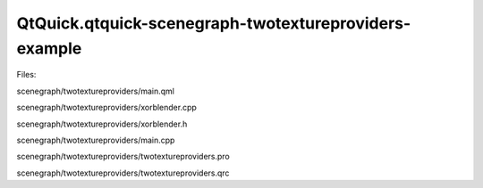 QtQuick.qtquick-scenegraph-twotextureproviders-example
======================================================

.. raw:: html

   <p class="centerAlign">

.. raw:: html

   </p>

.. raw:: html

   <p>

Files:

.. raw:: html

   </p>

.. raw:: html

   <ul>

.. raw:: html

   <li>

scenegraph/twotextureproviders/main.qml

.. raw:: html

   </li>

.. raw:: html

   <li>

scenegraph/twotextureproviders/xorblender.cpp

.. raw:: html

   </li>

.. raw:: html

   <li>

scenegraph/twotextureproviders/xorblender.h

.. raw:: html

   </li>

.. raw:: html

   <li>

scenegraph/twotextureproviders/main.cpp

.. raw:: html

   </li>

.. raw:: html

   <li>

scenegraph/twotextureproviders/twotextureproviders.pro

.. raw:: html

   </li>

.. raw:: html

   <li>

scenegraph/twotextureproviders/twotextureproviders.qrc

.. raw:: html

   </li>

.. raw:: html

   </ul>

.. raw:: html

   <!-- @@@scenegraph/twotextureproviders -->
